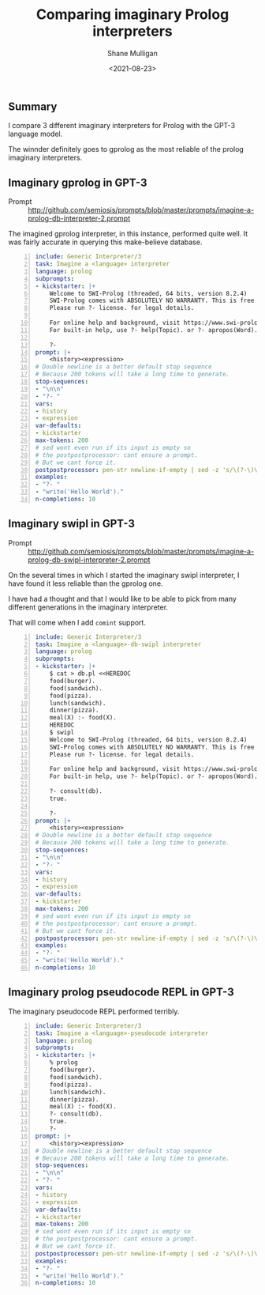 #+LATEX_HEADER: \usepackage[margin=0.5in]{geometry}
#+OPTIONS: toc:nil

#+HUGO_BASE_DIR: /home/shane/var/smulliga/source/git/semiosis/semiosis-hugo
#+HUGO_SECTION: ./posts

#+TITLE: Comparing imaginary Prolog interpreters
#+DATE: <2021-08-23>
#+AUTHOR: Shane Mulligan
#+KEYWORDS: gpt pen ii

** Summary
I compare 3 different imaginary interpreters
for Prolog with the GPT-3 language model.

The winnder definitely goes to gprolog as the
most reliable of the prolog imaginary
interpreters.

** Imaginary gprolog in GPT-3
+ Prompt :: http://github.com/semiosis/prompts/blob/master/prompts/imagine-a-prolog-db-interpreter-2.prompt

#+BEGIN_EXPORT html
<!-- Play on asciinema.com -->
<!-- <a title="asciinema recording" href="https://asciinema.org/a/baxTgPI3Jjh6Y0e0eVBLbNdwS" target="_blank"><img alt="asciinema recording" src="https://asciinema.org/a/baxTgPI3Jjh6Y0e0eVBLbNdwS.svg" /></a>-->
<!-- Play on the blog -->
<script src="https://asciinema.org/a/baxTgPI3Jjh6Y0e0eVBLbNdwS.js" id="asciicast-baxTgPI3Jjh6Y0e0eVBLbNdwS" async></script>
#+END_EXPORT

The imagined gprolog interpreter, in this
instance, performed quite well. It was fairly
accurate in querying this make-believe
database.

#+BEGIN_SRC yaml -n :async :results verbatim code
  include: Generic Interpreter/3
  task: Imagine a <language> interpreter
  language: prolog
  subprompts:
  - kickstarter: |+
      Welcome to SWI-Prolog (threaded, 64 bits, version 8.2.4)
      SWI-Prolog comes with ABSOLUTELY NO WARRANTY. This is free software.
      Please run ?- license. for legal details.
      
      For online help and background, visit https://www.swi-prolog.org
      For built-in help, use ?- help(Topic). or ?- apropos(Word).
  
      ?- 
  prompt: |+
      <history><expression>
  # Double newline is a better default stop sequence
  # Because 200 tokens will take a long time to generate.
  stop-sequences:
  - "\n\n"
  - "?- "
  vars:
  - history
  - expression
  var-defaults:
  - kickstarter
  max-tokens: 200
  # sed wont even run if its input is empty so
  # the postpostprocessor: cant ensure a prompt.
  # But we cant force it.
  postpostprocessor: pen-str newline-if-empty | sed -z 's/\(?-\)\?$/\n?- /'
  examples:
  - "?- "
  - "write('Hello World')."
  n-completions: 10
#+END_SRC

** Imaginary swipl in GPT-3
+ Prompt :: http://github.com/semiosis/prompts/blob/master/prompts/imagine-a-prolog-db-swipl-interpreter-2.prompt

#+BEGIN_EXPORT html
<!-- Play on asciinema.com -->
<!--<a title="asciinema recording" href="https://asciinema.org/a/1fBGRViY1KaBLsneJ2sbGyMr8" target="_blank"><img alt="asciinema recording" src="https://asciinema.org/a/1fBGRViY1KaBLsneJ2sbGyMr8.svg" /></a>-->
<!-- Play on the blog -->
<script src="https://asciinema.org/a/1fBGRViY1KaBLsneJ2sbGyMr8.js" id="asciicast-1fBGRViY1KaBLsneJ2sbGyMr8" async></script>
#+END_EXPORT

On the several times in which I started the
imaginary swipl interpreter, I have found it
less reliable than the gprolog one.

I have had a thought and that I would like to
be able to pick from many different
generations in the imaginary interpreter.

That will come when I add =comint= support.

#+BEGIN_SRC yaml -n :async :results verbatim code
  include: Generic Interpreter/3
  task: Imagine a <language>-db-swipl interpreter
  language: prolog
  subprompts:
  - kickstarter: |+
      $ cat > db.pl <<HEREDOC
      food(burger).
      food(sandwich).
      food(pizza).
      lunch(sandwich).
      dinner(pizza).
      meal(X) :- food(X).
      HEREDOC
      $ swipl
      Welcome to SWI-Prolog (threaded, 64 bits, version 8.2.4)
      SWI-Prolog comes with ABSOLUTELY NO WARRANTY. This is free software.
      Please run ?- license. for legal details.
      
      For online help and background, visit https://www.swi-prolog.org
      For built-in help, use ?- help(Topic). or ?- apropos(Word).
      
      ?- consult(db).
      true.
      
      ?-
  prompt: |+
      <history><expression>
  # Double newline is a better default stop sequence
  # Because 200 tokens will take a long time to generate.
  stop-sequences:
  - "\n\n"
  - "?- "
  vars:
  - history
  - expression
  var-defaults:
  - kickstarter
  max-tokens: 200
  # sed wont even run if its input is empty so
  # the postpostprocessor: cant ensure a prompt.
  # But we cant force it.
  postpostprocessor: pen-str newline-if-empty | sed -z 's/\(?-\)\?$/\n?- /'
  examples:
  - "?- "
  - "write('Hello World')."
  n-completions: 10
#+END_SRC

** Imaginary prolog pseudocode REPL in GPT-3

#+BEGIN_EXPORT html
<!-- Play on asciinema.com -->
<!-- <a title="asciinema recording" href="https://asciinema.org/a/7ta7D1FAmI3S6mlrWay9fHpWj" target="_blank"><img alt="asciinema recording" src="https://asciinema.org/a/7ta7D1FAmI3S6mlrWay9fHpWj.svg" /></a>-->
<!-- Play on the blog -->
<script src="https://asciinema.org/a/7ta7D1FAmI3S6mlrWay9fHpWj.js" id="asciicast-7ta7D1FAmI3S6mlrWay9fHpWj" async></script>
#+END_EXPORT

The imaginary pseudocode REPL performed terribly.

#+BEGIN_SRC yaml -n :async :results verbatim code
  include: Generic Interpreter/3
  task: Imagine a <language>-pseudocode interpreter
  language: prolog
  subprompts:
  - kickstarter: |+
      % prolog
      food(burger).
      food(sandwich).
      food(pizza).
      lunch(sandwich).
      dinner(pizza).
      meal(X) :- food(X).
      ?- consult(db).
      true.
      ?- 
  prompt: |+
      <history><expression>
  # Double newline is a better default stop sequence
  # Because 200 tokens will take a long time to generate.
  stop-sequences:
  - "\n\n"
  - "?- "
  vars:
  - history
  - expression
  var-defaults:
  - kickstarter
  max-tokens: 200
  # sed wont even run if its input is empty so
  # the postpostprocessor: cant ensure a prompt.
  # But we cant force it.
  postpostprocessor: pen-str newline-if-empty | sed -z 's/\(?-\)\?$/\n?- /'
  examples:
  - "?- "
  - "write('Hello World')."
  n-completions: 10
#+END_SRC